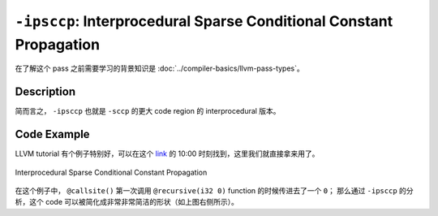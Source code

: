 ``-ipsccp``: Interprocedural Sparse Conditional Constant Propagation
=====

在了解这个 pass 之前需要学习的背景知识是 :doc:`../compiler-basics/llvm-pass-types`。

Description
--------

简而言之， ``-ipsccp`` 也就是 ``-sccp`` 的更大 code region 的 interprocedural 版本。



Code Example
--------

LLVM tutorial 有个例子特别好，可以在这个 `link <https://www.youtube.com/watch?v=I4Iv-HefknA>`_ 的 10:00 时刻找到，这里我们就直接拿来用了。 

.. figure:: figures/ipsccp.png
   :alt: Interprocedural Sparse Conditional Constant Propagation
   :align: center
   :width: 500px

   Interprocedural Sparse Conditional Constant Propagation

在这个例子中， ``@callsite()`` 第一次调用 ``@recursive(i32 0)`` function 的时候传进去了一个 ``0``；
那么通过 ``-ipsccp`` 的分析，这个 code 可以被简化成非常非常简洁的形状（如上图右侧所示）。
